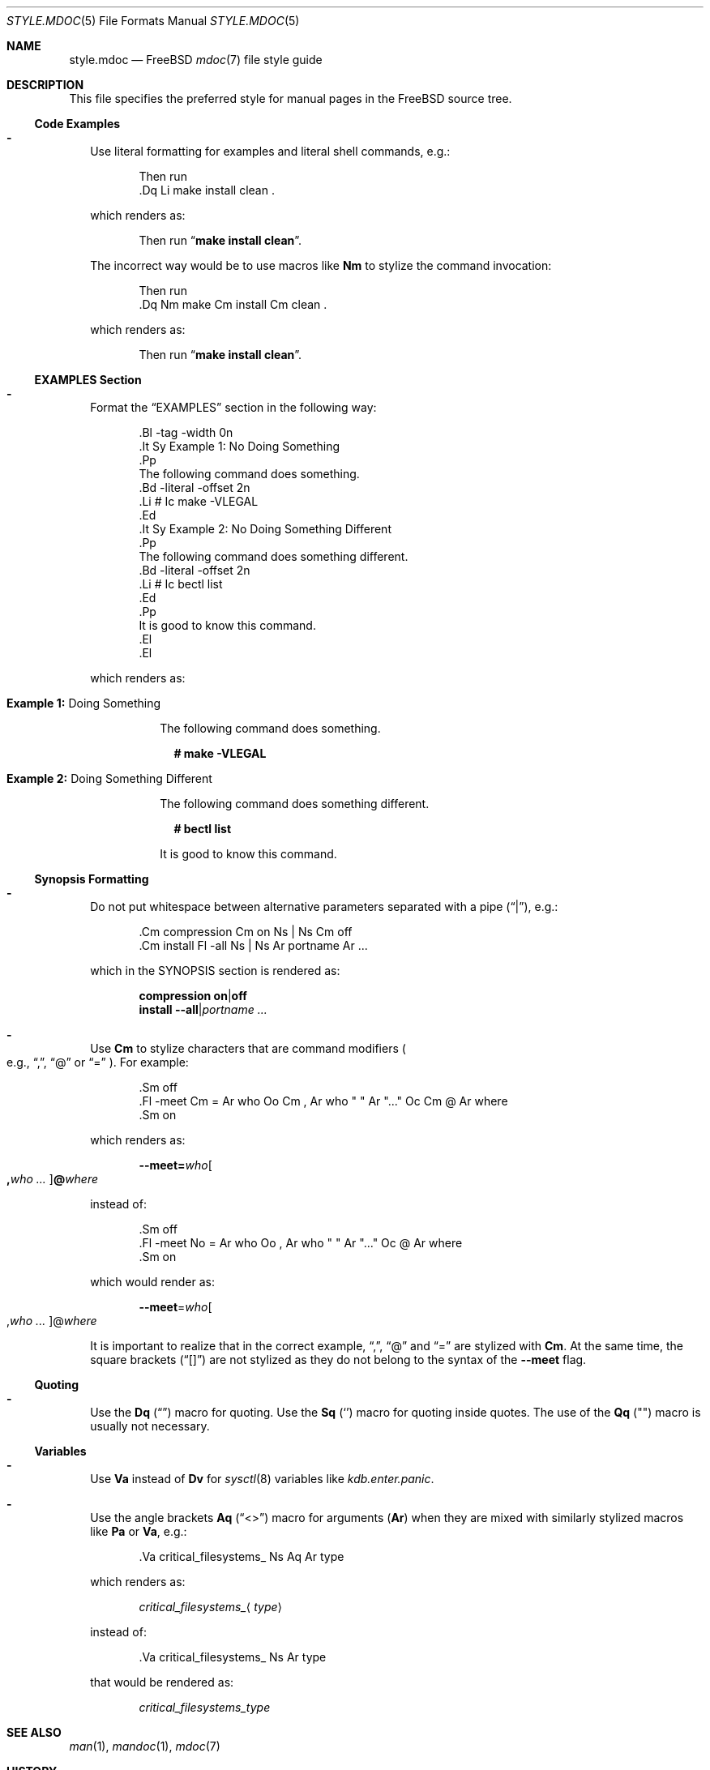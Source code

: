 .\"
.\" SPDX-License-Identifier: BSD-2-Clause-FreeBSD
.\"
.\" Copyright (c) 2018 Mateusz Piotrowski <0mp@FreeBSD.org>
.\"
.\" Redistribution and use in source and binary forms, with or without
.\" modification, are permitted provided that the following conditions
.\" are met:
.\" 1. Redistributions of source code must retain the above copyright
.\"    notice, this list of conditions and the following disclaimer.
.\" 2. Redistributions in binary form must reproduce the above copyright
.\"    notice, this list of conditions and the following disclaimer in the
.\"    documentation and/or other materials provided with the distribution.
.\"
.\" THIS SOFTWARE IS PROVIDED BY THE AUTHOR AND CONTRIBUTORS ``AS IS'' AND
.\" ANY EXPRESS OR IMPLIED WARRANTIES, INCLUDING, BUT NOT LIMITED TO, THE
.\" IMPLIED WARRANTIES OF MERCHANTABILITY AND FITNESS FOR A PARTICULAR PURPOSE
.\" ARE DISCLAIMED.  IN NO EVENT SHALL THE AUTHOR OR CONTRIBUTORS BE LIABLE
.\" FOR ANY DIRECT, INDIRECT, INCIDENTAL, SPECIAL, EXEMPLARY, OR CONSEQUENTIAL
.\" DAMAGES (INCLUDING, BUT NOT LIMITED TO, PROCUREMENT OF SUBSTITUTE GOODS
.\" OR SERVICES; LOSS OF USE, DATA, OR PROFITS; OR BUSINESS INTERRUPTION)
.\" HOWEVER CAUSED AND ON ANY THEORY OF LIABILITY, WHETHER IN CONTRACT, STRICT
.\" LIABILITY, OR TORT (INCLUDING NEGLIGENCE OR OTHERWISE) ARISING IN ANY WAY
.\" OUT OF THE USE OF THIS SOFTWARE, EVEN IF ADVISED OF THE POSSIBILITY OF
.\" SUCH DAMAGE.
.\"
.\" $FreeBSD$
.\"
.Dd December 29, 2018
.Dt STYLE.MDOC 5
.Os
.Sh NAME
.Nm style.mdoc
.Nd
.Fx
.Xr mdoc 7
file style guide
.Sh DESCRIPTION
This file specifies the preferred style for manual pages in the
.Fx
source tree.
.Ss Code Examples
.Bl -dash -width ""
.It
Use literal formatting for examples and literal shell commands, e.g.:
.Bd -literal -offset indent
Then run
\&.Dq Li make install clean .
.Ed
.Pp
which renders as:
.Bd -filled -offset indent
Then run
.Dq Li make install clean .
.Ed
.Pp
The incorrect way would be to use macros like
.Sy \&Nm
to stylize the command invocation:
.Bd -literal -offset indent
Then run
\&.Dq Nm make Cm install Cm clean .
.Ed
.Pp
which renders as:
.Bd -filled -offset indent
Then run
.Dq Nm make Cm install Cm clean .
.Ed
.El
.Ss EXAMPLES Section
.Bl -dash -width ""
.It
Format the
.Sx EXAMPLES
section in the following way:
.Bd -literal -offset indent
\&.Bl -tag -width 0n
\&.It Sy Example 1\&: No Doing Something
\&.Pp
The following command does something.
\&.Bd -literal -offset 2n
\&.Li # Ic make -VLEGAL
\&.Ed
\&.It Sy Example 2\&: No Doing Something Different
\&.Pp
The following command does something different.
\&.Bd -literal -offset 2n
\&.Li # Ic bectl list
\&.Ed
\&.Pp
It is good to know this command.
\&.El
\&.El
.Ed
.Pp
which renders as:
.Bd -filled -offset indent
.Bl -tag -width 0n
.It Sy Example 1\&: No Doing Something
.Pp
The following command does something.
.Bd -literal -offset 2n
.Li # Ic make -VLEGAL
.Ed
.It Sy Example 2\&: No Doing Something Different
.Pp
The following command does something different.
.Bd -literal -offset 2n
.Li # Ic bectl list
.Ed
.Pp
It is good to know this command.
.El
.Ed
.El
.Ss Synopsis Formatting
.Bl -dash -width ""
.It
Do not put whitespace between alternative parameters separated with a pipe
.Pq Dq | ,
e.g.:
.Bd -literal -offset indent
\&.Cm compression Cm on Ns | Ns Cm off
\&.Cm install Fl -all Ns | Ns Ar portname Ar ...
.Ed
.Pp
which in the SYNOPSIS section is rendered as:
.Bd -unfilled -offset indent
.Cm compression Cm on Ns | Ns Cm off
.Cm install Fl -all Ns | Ns Ar portname Ar ...
.Ed
.It
Use
.Sy \&Cm
to stylize characters that are command modifiers
.Po e.g.,
.Dq \&, ,
.Dq @
or
.Dq "="
.Pc .
For example:
.Bd -literal -offset indent
\&.Sm off
\&.Fl -meet Cm = Ar who Oo Cm \&, Ar who " " Ar "..." Oc Cm @ Ar where
\&.Sm on
.Ed
.Pp
which renders as:
.Bd -filled -offset indent
.Sm off
.Fl -meet Cm = Ar who Oo Cm \&, Ar who " " Ar "..." Oc Cm @ Ar where
.Sm on
.Ed
.Pp
instead of:
.Bd -literal -offset indent
\&.Sm off
\&.Fl -meet No = Ar who Oo , Ar who " " Ar "..." Oc @ Ar where
\&.Sm on
.Ed
.Pp
which would render as:
.Bd -filled -offset indent
.Sm off
.Fl -meet No = Ar who Oo , Ar who " " Ar "..." Oc @ Ar where
.Sm on
.Ed
.Pp
It is important to realize that in the correct example,
.Dq \&, ,
.Dq @
and
.Dq =
are stylized with
.Sy \&Cm .
At the same time, the square brackets
.Pq Dq "[]"
are not stylized as they do not belong to the syntax of the
.Fl -meet
flag.
.El
.Ss Quoting
.Bl -dash -width ""
.It
Use the
.Sy \&Dq
.Pq Do Dc
macro
for quoting.
Use the
.Sy \&Sq
.Pq So Sc
macro for quoting inside quotes.
The use of the
.Sy \&Qq
.Pq Qo Qc
macro is usually not necessary.
.El
.Ss Variables
.Bl -dash -width ""
.It
Use
.Sy \&Va
instead of
.Sy \&Dv
for
.Xr sysctl 8
variables like
.Va kdb.enter.panic .
.It
Use the angle brackets
.Sy \&Aq
.Pq Dq "<>"
macro
for arguments
.Pq Sy \&Ar
when they are mixed with similarly stylized macros like
.Sy \&Pa
or
.Sy \&Va ,
e.g.:
.Bd -literal -offset indent
\&.Va critical_filesystems_ Ns Aq Ar type
.Ed
.Pp
which renders as:
.Bd -filled -offset indent
.Va critical_filesystems_ Ns Aq Ar type
.Ed
.Pp
instead of:
.Bd -literal -offset indent
\&.Va critical_filesystems_ Ns Ar type
.Ed
.Pp
that would be rendered as:
.Bd -filled -offset indent
.Va critical_filesystems_ Ns Ar type
.Ed
.El
.Sh SEE ALSO
.Xr man 1 ,
.Xr mandoc 1 ,
.Xr mdoc 7
.Sh HISTORY
This manual page first appeared in
.Fx 13.0 .
.Sh AUTHORS
.An Mateusz Piotrowski Aq Mt 0mp@FreeBSD.org
